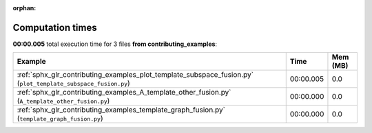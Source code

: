 
:orphan:

.. _sphx_glr_contributing_examples_sg_execution_times:


Computation times
=================
**00:00.005** total execution time for 3 files **from contributing_examples**:

.. container::

  .. raw:: html

    <style scoped>
    <link href="https://cdnjs.cloudflare.com/ajax/libs/twitter-bootstrap/5.3.0/css/bootstrap.min.css" rel="stylesheet" />
    <link href="https://cdn.datatables.net/1.13.6/css/dataTables.bootstrap5.min.css" rel="stylesheet" />
    </style>
    <script src="https://code.jquery.com/jquery-3.7.0.js"></script>
    <script src="https://cdn.datatables.net/1.13.6/js/jquery.dataTables.min.js"></script>
    <script src="https://cdn.datatables.net/1.13.6/js/dataTables.bootstrap5.min.js"></script>
    <script type="text/javascript" class="init">
    $(document).ready( function () {
        $('table.sg-datatable').DataTable({order: [[1, 'desc']]});
    } );
    </script>

  .. list-table::
   :header-rows: 1
   :class: table table-striped sg-datatable

   * - Example
     - Time
     - Mem (MB)
   * - :ref:`sphx_glr_contributing_examples_plot_template_subspace_fusion.py` (``plot_template_subspace_fusion.py``)
     - 00:00.005
     - 0.0
   * - :ref:`sphx_glr_contributing_examples_A_template_other_fusion.py` (``A_template_other_fusion.py``)
     - 00:00.000
     - 0.0
   * - :ref:`sphx_glr_contributing_examples_template_graph_fusion.py` (``template_graph_fusion.py``)
     - 00:00.000
     - 0.0
